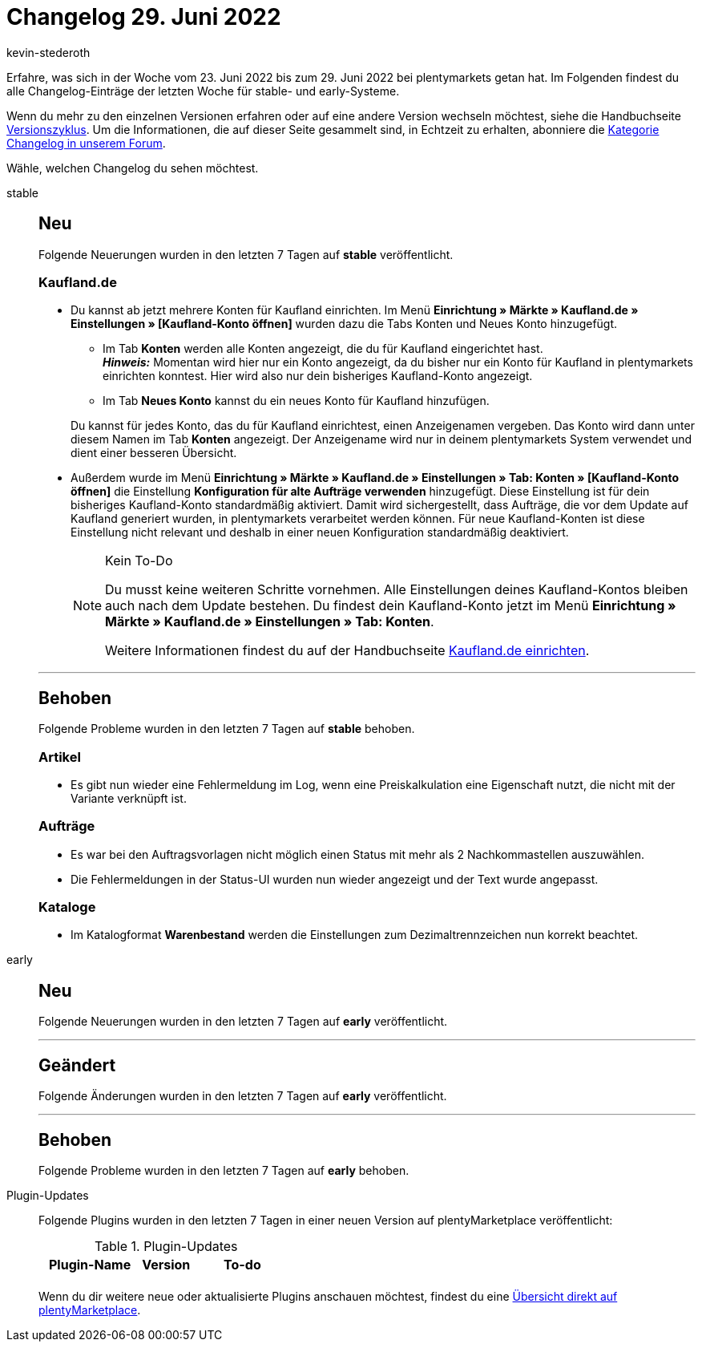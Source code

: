 = Changelog 29. Juni 2022
:author: kevin-stederoth
:sectnums!:
:page-index: false
:page-aliases: ROOT:changelog.adoc
:startWeekDate: 23. Juni 2022
:endWeekDate: 29. Juni 2022

// Ab diesem Eintrag weitermachen: LINK EINFÜGEN

Erfahre, was sich in der Woche vom {startWeekDate} bis zum {endWeekDate} bei plentymarkets getan hat. Im Folgenden findest du alle Changelog-Einträge der letzten Woche für stable- und early-Systeme.

Wenn du mehr zu den einzelnen Versionen erfahren oder auf eine andere Version wechseln möchtest, siehe die Handbuchseite xref:business-entscheidungen:versionszyklus.adoc#[Versionszyklus]. Um die Informationen, die auf dieser Seite gesammelt sind, in Echtzeit zu erhalten, abonniere die link:https://forum.plentymarkets.com/c/changelog[Kategorie Changelog in unserem Forum^].

Wähle, welchen Changelog du sehen möchtest.

[tabs]
====
stable::
+
--

:version: stable

[discrete]
== Neu

Folgende Neuerungen wurden in den letzten 7 Tagen auf *{version}* veröffentlicht.

[discrete]
=== Kaufland.de

* Du kannst ab jetzt mehrere Konten für Kaufland einrichten. Im Menü *Einrichtung » Märkte » Kaufland.de » Einstellungen » [Kaufland-Konto öffnen]* wurden dazu die Tabs Konten und Neues Konto hinzugefügt.
** Im Tab *Konten* werden alle Konten angezeigt, die du für Kaufland eingerichtet hast. +
*_Hinweis:_* Momentan wird hier nur ein Konto angezeigt, da du bisher nur ein Konto für Kaufland in plentymarkets einrichten konntest. Hier wird also nur dein bisheriges Kaufland-Konto angezeigt.
** Im Tab *Neues Konto* kannst du ein neues Konto für Kaufland hinzufügen.

+
Du kannst für jedes Konto, das du für Kaufland einrichtest, einen Anzeigenamen vergeben. Das Konto wird dann unter diesem Namen im Tab *Konten* angezeigt. Der Anzeigename wird nur in deinem plentymarkets System verwendet und dient einer besseren Übersicht.
* Außerdem wurde im Menü *Einrichtung » Märkte » Kaufland.de » Einstellungen » Tab: Konten » [Kaufland-Konto öffnen]* die Einstellung *Konfiguration für alte Aufträge verwenden* hinzugefügt.
Diese Einstellung ist für dein bisheriges Kaufland-Konto standardmäßig aktiviert. Damit wird sichergestellt, dass Aufträge, die vor dem Update auf Kaufland generiert wurden, in plentymarkets verarbeitet werden können. Für neue Kaufland-Konten ist diese Einstellung nicht relevant und deshalb in einer neuen Konfiguration standardmäßig deaktiviert.
+
[NOTE]
.Kein To-Do
======
Du musst keine weiteren Schritte vornehmen. Alle Einstellungen deines Kaufland-Kontos bleiben auch nach dem Update bestehen. Du findest dein Kaufland-Konto jetzt im Menü *Einrichtung » Märkte » Kaufland.de » Einstellungen » Tab: Konten*.

Weitere Informationen findest du auf der Handbuchseite xref:maerkte:kaufland-de-einrichten.adoc#200[Kaufland.de einrichten].
======

'''

[discrete]
== Behoben

Folgende Probleme wurden in den letzten 7 Tagen auf *{version}* behoben.

[discrete]
=== Artikel

* Es gibt nun wieder eine Fehlermeldung im Log, wenn eine Preiskalkulation eine Eigenschaft nutzt, die nicht mit der Variante verknüpft ist.

[discrete]
=== Aufträge

* Es war bei den Auftragsvorlagen nicht möglich einen Status mit mehr als 2 Nachkommastellen auszuwählen.
* Die Fehlermeldungen in der Status-UI wurden nun wieder angezeigt und der Text wurde angepasst.

[discrete]
=== Kataloge

* Im Katalogformat *Warenbestand* werden die Einstellungen zum Dezimaltrennzeichen nun korrekt beachtet.

--

early::
+
--

:version: early

[discrete]
== Neu

Folgende Neuerungen wurden in den letzten 7 Tagen auf *{version}* veröffentlicht.



'''

[discrete]
== Geändert

Folgende Änderungen wurden in den letzten 7 Tagen auf *{version}* veröffentlicht.



'''

[discrete]
== Behoben

Folgende Probleme wurden in den letzten 7 Tagen auf *{version}* behoben.



--

Plugin-Updates::
+
--
Folgende Plugins wurden in den letzten 7 Tagen in einer neuen Version auf plentyMarketplace veröffentlicht:

.Plugin-Updates
[cols="2, 1, 2"]
|===
|Plugin-Name |Version |To-do

|
|
|

|===

Wenn du dir weitere neue oder aktualisierte Plugins anschauen möchtest, findest du eine link:https://marketplace.plentymarkets.com/plugins?sorting=variation.createdAt_desc&page=1&items=50[Übersicht direkt auf plentyMarketplace^].

--

====
